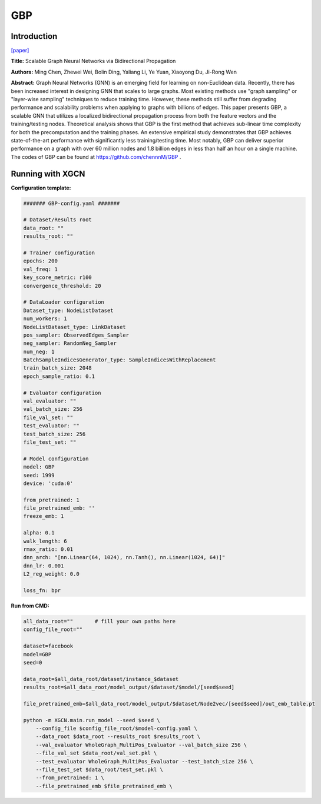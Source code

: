 GBP
========

Introduction
-----------------

`\[paper\] <https://arxiv.org/abs/2010.15421>`_

**Title:** Scalable Graph Neural Networks via Bidirectional Propagation

**Authors:** Ming Chen, Zhewei Wei, Bolin Ding, Yaliang Li, Ye Yuan, Xiaoyong Du, Ji-Rong Wen

**Abstract:** Graph Neural Networks (GNN) is an emerging field for learning on non-Euclidean data. Recently, there has been increased interest in designing GNN that scales to large graphs. Most existing methods use "graph sampling" or "layer-wise sampling" techniques to reduce training time. However, these methods still suffer from degrading performance and scalability problems when applying to graphs with billions of edges. This paper presents GBP, a scalable GNN that utilizes a localized bidirectional propagation process from both the feature vectors and the training/testing nodes. Theoretical analysis shows that GBP is the first method that achieves sub-linear time complexity for both the precomputation and the training phases. An extensive empirical study demonstrates that GBP achieves state-of-the-art performance with significantly less training/testing time. Most notably, GBP can deliver superior performance on a graph with over 60 million nodes and 1.8 billion edges in less than half an hour on a single machine. The codes of GBP can be found at https://github.com/chennnM/GBP .

Running with XGCN
----------------------

**Configuration template:**

.. code:: yaml
    
    ####### GBP-config.yaml #######

    # Dataset/Results root
    data_root: ""
    results_root: ""

    # Trainer configuration
    epochs: 200
    val_freq: 1
    key_score_metric: r100
    convergence_threshold: 20

    # DataLoader configuration
    Dataset_type: NodeListDataset
    num_workers: 1
    NodeListDataset_type: LinkDataset
    pos_sampler: ObservedEdges_Sampler
    neg_sampler: RandomNeg_Sampler
    num_neg: 1
    BatchSampleIndicesGenerator_type: SampleIndicesWithReplacement
    train_batch_size: 2048
    epoch_sample_ratio: 0.1

    # Evaluator configuration
    val_evaluator: ""
    val_batch_size: 256
    file_val_set: ""
    test_evaluator: ""
    test_batch_size: 256
    file_test_set: ""

    # Model configuration
    model: GBP
    seed: 1999
    device: 'cuda:0'

    from_pretrained: 1
    file_pretrained_emb: ''
    freeze_emb: 1

    alpha: 0.1
    walk_length: 6
    rmax_ratio: 0.01
    dnn_arch: "[nn.Linear(64, 1024), nn.Tanh(), nn.Linear(1024, 64)]"
    dnn_lr: 0.001
    L2_reg_weight: 0.0

    loss_fn: bpr


**Run from CMD:**

.. code:: bash

    all_data_root=""       # fill your own paths here
    config_file_root=""

    dataset=facebook
    model=GBP
    seed=0

    data_root=$all_data_root/dataset/instance_$dataset
    results_root=$all_data_root/model_output/$dataset/$model/[seed$seed]

    file_pretrained_emb=$all_data_root/model_output/$dataset/Node2vec/[seed$seed]/out_emb_table.pt

    python -m XGCN.main.run_model --seed $seed \
        --config_file $config_file_root/$model-config.yaml \
        --data_root $data_root --results_root $results_root \
        --val_evaluator WholeGraph_MultiPos_Evaluator --val_batch_size 256 \
        --file_val_set $data_root/val_set.pkl \
        --test_evaluator WholeGraph_MultiPos_Evaluator --test_batch_size 256 \
        --file_test_set $data_root/test_set.pkl \
        --from_pretrained: 1 \
        --file_pretrained_emb $file_pretrained_emb \
